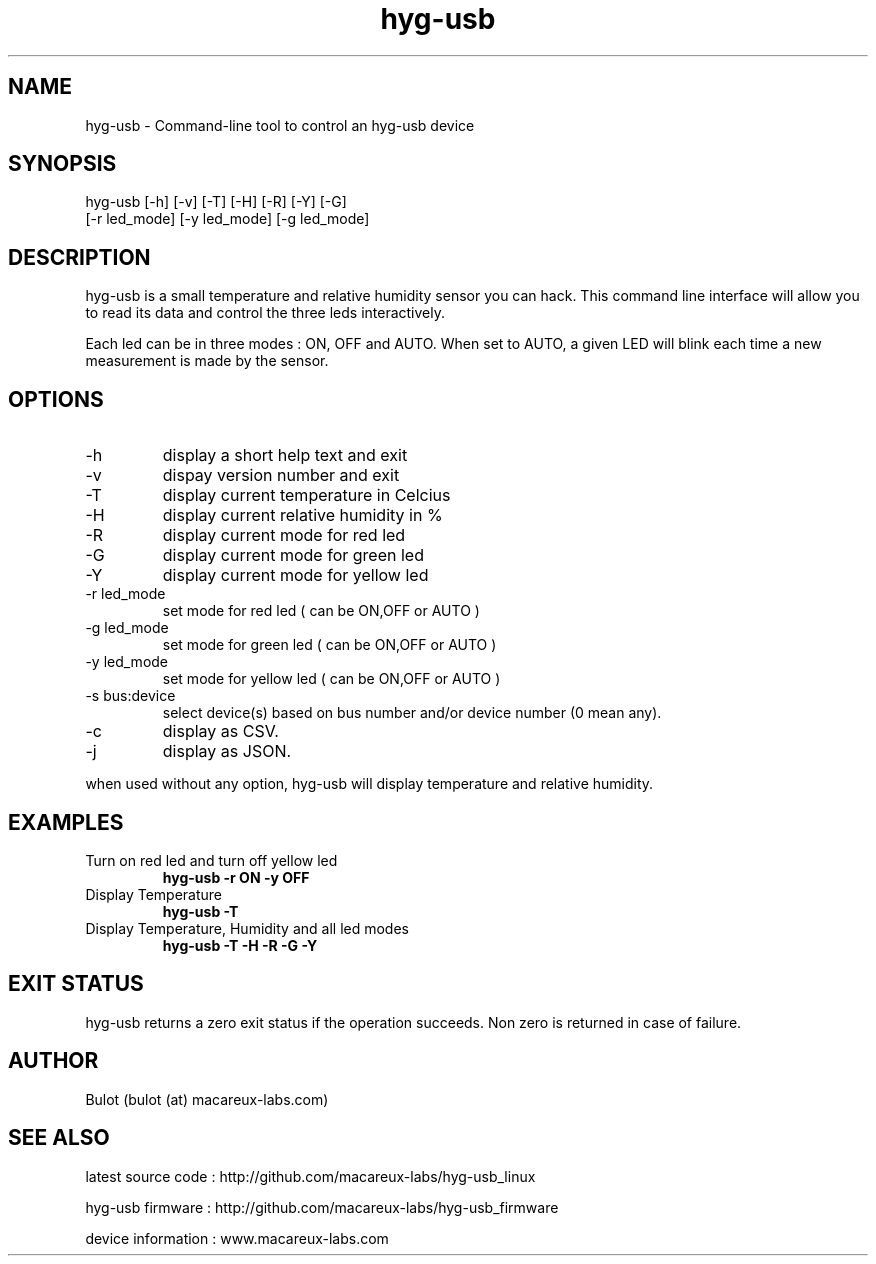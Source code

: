 .TH hyg-usb 1  "January 28, 2016" "version 0.1" "USER COMMANDS"
.SH NAME
hyg-usb \- Command-line tool to control an hyg-usb device
.SH SYNOPSIS
hyg-usb [\-h] [\-v] [\-T] [\-H] [\-R] [\-Y] [\-G]
        [\-r led_mode] [\-y led_mode] [\-g led_mode]
.SH DESCRIPTION
hyg-usb is a small temperature and relative humidity sensor you can hack. This
command line interface will allow you to read its data and control
the three leds interactively.
.PP
Each led can be in three modes : ON, OFF and AUTO. When set to AUTO, a given LED
will blink each time a new measurement is made by the sensor.
.SH OPTIONS
.TP
\-h
display a short help text and exit
.TP
\-v
dispay version number and exit
.TP
\-T
display current temperature in Celcius
.TP
\-H
display current relative humidity in %
.TP
\-R
display current mode for red led
.TP
\-G
display current mode for green led
.TP
\-Y
display current mode for yellow led
.TP
\-r led_mode
set mode for red led ( can be ON,OFF or AUTO )
.TP
\-g led_mode
set mode for green led ( can be ON,OFF or AUTO )
.TP
\-y led_mode
set mode for yellow led ( can be ON,OFF or AUTO )
.TP
\-s bus:device
select device(s) based on bus number and/or device number (0 mean any).
.TP
\-c
display as CSV.
.TP
\-j
display as JSON.

.PP
when used without any option, hyg-usb will display temperature and relative humidity.

.SH EXAMPLES
.TP
Turn on red led and turn off yellow led
.B hyg-usb \-r ON \-y OFF
.PP
.TP
Display Temperature
.B hyg-usb \-T
.PP
.TP
Display Temperature, Humidity and all led modes
.B hyg-usb \-T \-H \-R \-G \-Y
.PP
.SH EXIT STATUS
hyg-usb returns a zero exit status if the operation succeeds. Non zero is returned in case of failure.
.SH AUTHOR
Bulot (bulot (at) macareux-labs.com)
.SH SEE ALSO
.PP
latest source code : http://github.com/macareux-labs/hyg-usb_linux
.PP
hyg-usb firmware : http://github.com/macareux-labs/hyg-usb_firmware
.PP
device information : www.macareux-labs.com
